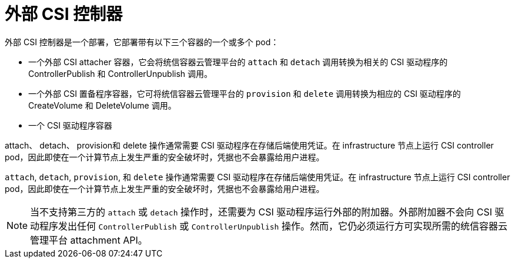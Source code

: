 // Module included in the following assemblies:
//
// * storage/container_storage_interface/persistent_storage-csi.adoc

[id="external-csi-contollers_{context}"]
= 外部 CSI 控制器

外部 CSI 控制器是一个部署，它部署带有以下三个容器的一个或多个 pod：

* 一个外部 CSI attacher 容器，它会将统信容器云管理平台的 `attach` 和 `detach` 调用转换为相关的 CSI 驱动程序的 ControllerPublish 和 ControllerUnpublish 调用。
* 一个外部 CSI 置备程序容器，它可将统信容器云管理平台的 `provision` 和 `delete` 调用转换为相应的 CSI 驱动程序的 CreateVolume 和 DeleteVolume 调用。
* 一个 CSI 驱动程序容器

attach、 detach、 provision和 delete 操作通常需要 CSI 驱动程序在存储后端使用凭证。在 infrastructure 节点上运行 CSI controller pod，因此即使在一个计算节点上发生严重的安全破坏时，凭据也不会暴露给用户进程。

[注意]
====
`attach`, `detach`, `provision`, 和 `delete` 操作通常需要 CSI 驱动程序在存储后端使用凭证。在 infrastructure 节点上运行 CSI controller pod，因此即使在一个计算节点上发生严重的安全破坏时，凭据也不会暴露给用户进程。
====

[NOTE]
====
当不支持第三方的 `attach` 或 `detach` 操作时，还需要为 CSI 驱动程序运行外部的附加器。外部附加器不会向 CSI 驱动程序发出任何 `ControllerPublish` 或 `ControllerUnpublish` 操作。然而，它仍必须运行方可实现所需的统信容器云管理平台 attachment API。
====
